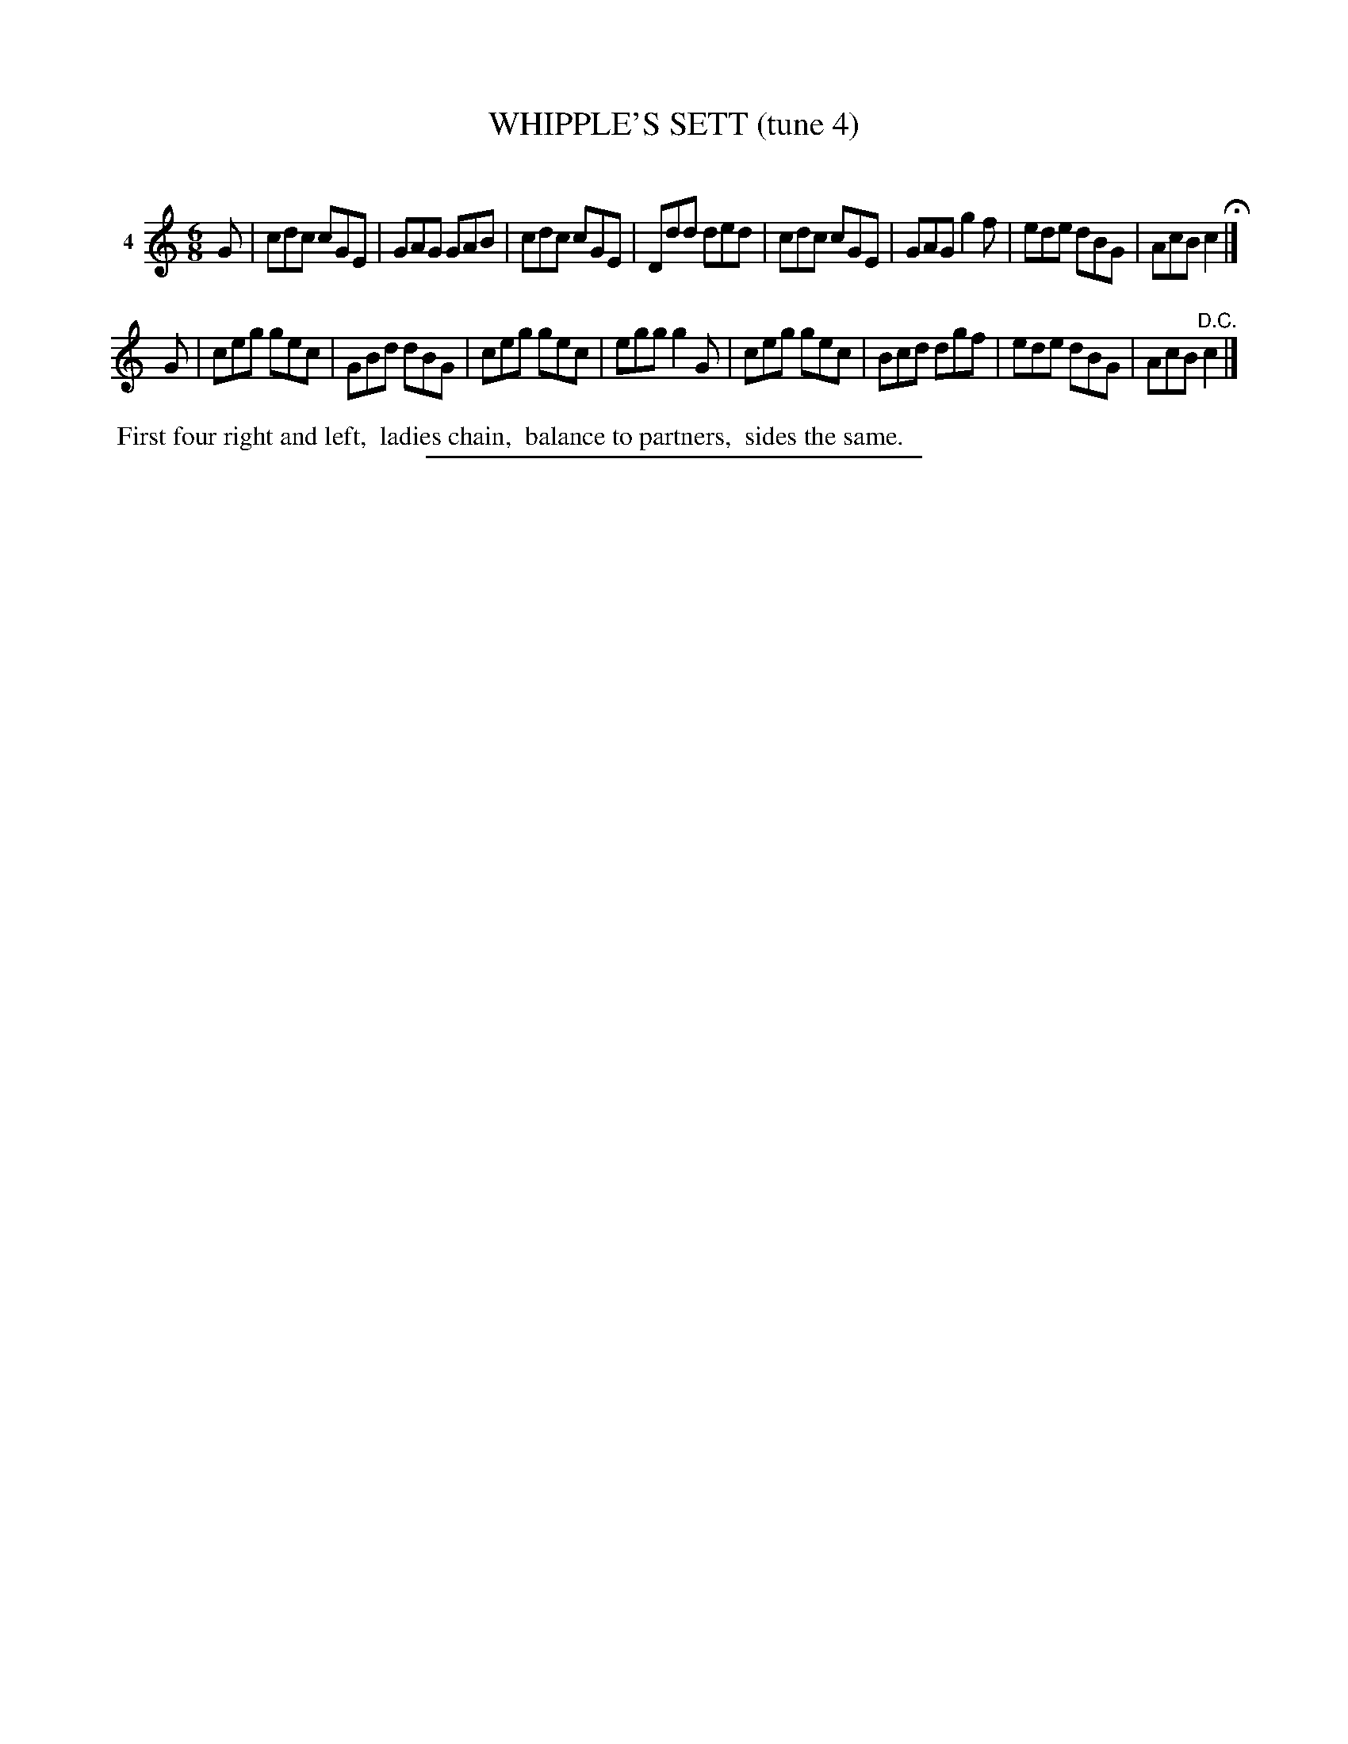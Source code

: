 X: 21133
T: WHIPPLE'S SETT (tune 4)
C:
%R: jig
B: Elias Howe "The Musician's Companion" 1843 p.113 #3
S: http://imslp.org/wiki/The_Musician's_Companion_(Howe,_Elias)
Z: 2015 John Chambers <jc:trillian.mit.edu>
M: 6/8
L: 1/8
K: C
% - - - - - - - - - - - - - - - - - - - - - - - - - - - - -
V: 1 name="4"
G |\
cdc cGE | GAG GAB | cdc cGE | Ddd ded |\
cdc cGE | GAG g2f | ede dBG | AcB c2 H|]
G |\
ceg gec | GBd dBG | ceg gec | egg g2G |\
ceg gec | Bcd dgf | ede dBG | AcB "^D.C."c2 |]
% - - - - - - - - - - Dance description - - - - - - - - - -
%%begintext align
%% First four right and left,
%% ladies chain,
%% balance to partners,
%% sides the same.
%%endtext
% - - - - - - - - - - - - - - - - - - - - - - - - - - - - -
%%sep 1 1 300
